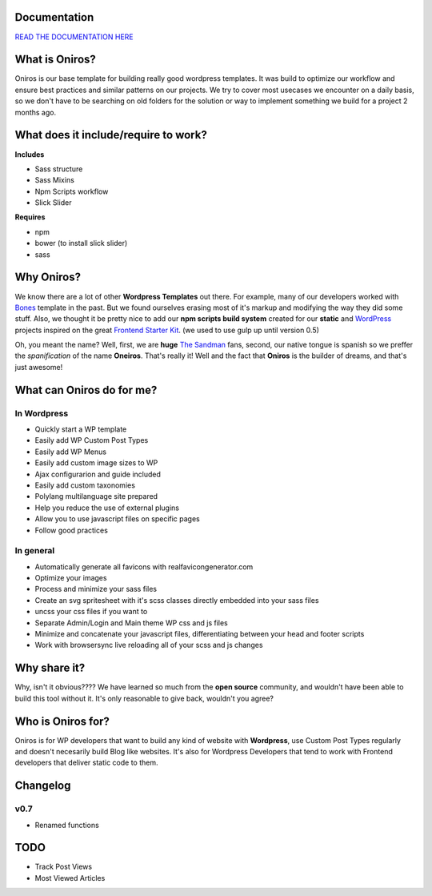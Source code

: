 Documentation
+++++++++++++++++

`READ THE DOCUMENTATION HERE <http://www.athelas.pe/oniros>`_

What is Oniros?
++++++++++++++++++

Oniros is our base template for building really good wordpress templates.
It was build to optimize our workflow and ensure best practices and similar patterns on our projects.
We try to cover most usecases we encounter on a daily basis, so we don't have to be searching on old folders for the solution or way to implement
something we build for a project 2 months ago. 

What does it include/require to work?
+++++++++++++++++++++++++++++++++++++++++++++

**Includes**

- Sass structure
- Sass Mixins
- Npm Scripts workflow
- Slick Slider

**Requires**

- npm
- bower (to install slick slider)
- sass


Why Oniros?
+++++++++++++++

We know there are a lot of other **Wordpress Templates** out there. For example, many of our developers worked with `Bones <http://themble.com/bones/>`_ template in the past. But we found ourselves erasing most of it's markup and modifying the way they did some stuff.
Also, we thought it be pretty nice to add our **npm scripts build system** created for our **static** and `WordPress <http://wordpress.orgm/>`_ projects inspired on the great `Frontend Starter Kit <https://github.com/beatpixel/Frontend-StarterKit>`_. (we used to use gulp up until version 0.5)

Oh, you meant the name? Well, first, we are **huge** `The Sandman <http://www.vertigocomics.com/characters/the-sandman>`_ fans, second, our native tongue is spanish so we preffer the *spanification* of the name **Oneiros**. That's really it! Well and the fact that **Oniros** is the builder of dreams, and that's just awesome!

What can Oniros do for me?
++++++++++++++++++++++++++++++

In Wordpress
****************

- Quickly start a WP template
- Easily add WP Custom Post Types
- Easily add WP Menus
- Easily add custom image sizes to WP
- Ajax configurarion and guide included
- Easily add custom taxonomies
- Polylang multilanguage site prepared
- Help you reduce the use of external plugins
- Allow you to use javascript files on specific pages
- Follow good practices

In general
****************

- Automatically generate all favicons with realfavicongenerator.com
- Optimize your images
- Process and minimize your sass files
- Create an svg spritesheet with it's scss classes directly embedded into your sass files
- uncss your css files if you want to
- Separate Admin/Login and Main theme WP css and js files
- Minimize and concatenate your javascript files, differentiating between your head and footer scripts
- Work with browsersync live reloading all of your scss and js changes



Why share it?
+++++++++++++++

Why, isn't it obvious???? We have learned so much from the **open source** community, and wouldn't have been able to build this tool without it. It's only reasonable to give back, wouldn't you agree?

Who is Oniros for?
+++++++++++++++++++++++

Oniros is for WP developers that want to build any kind of website with **Wordpress**, use Custom Post Types regularly and doesn't necesarily build Blog like websites.
It's also for Wordpress Developers that tend to work with Frontend developers that deliver static code to them.


Changelog
+++++++++++++

v0.7
*******

- Renamed functions


TODO
+++++++++

- Track Post Views
- Most Viewed Articles
